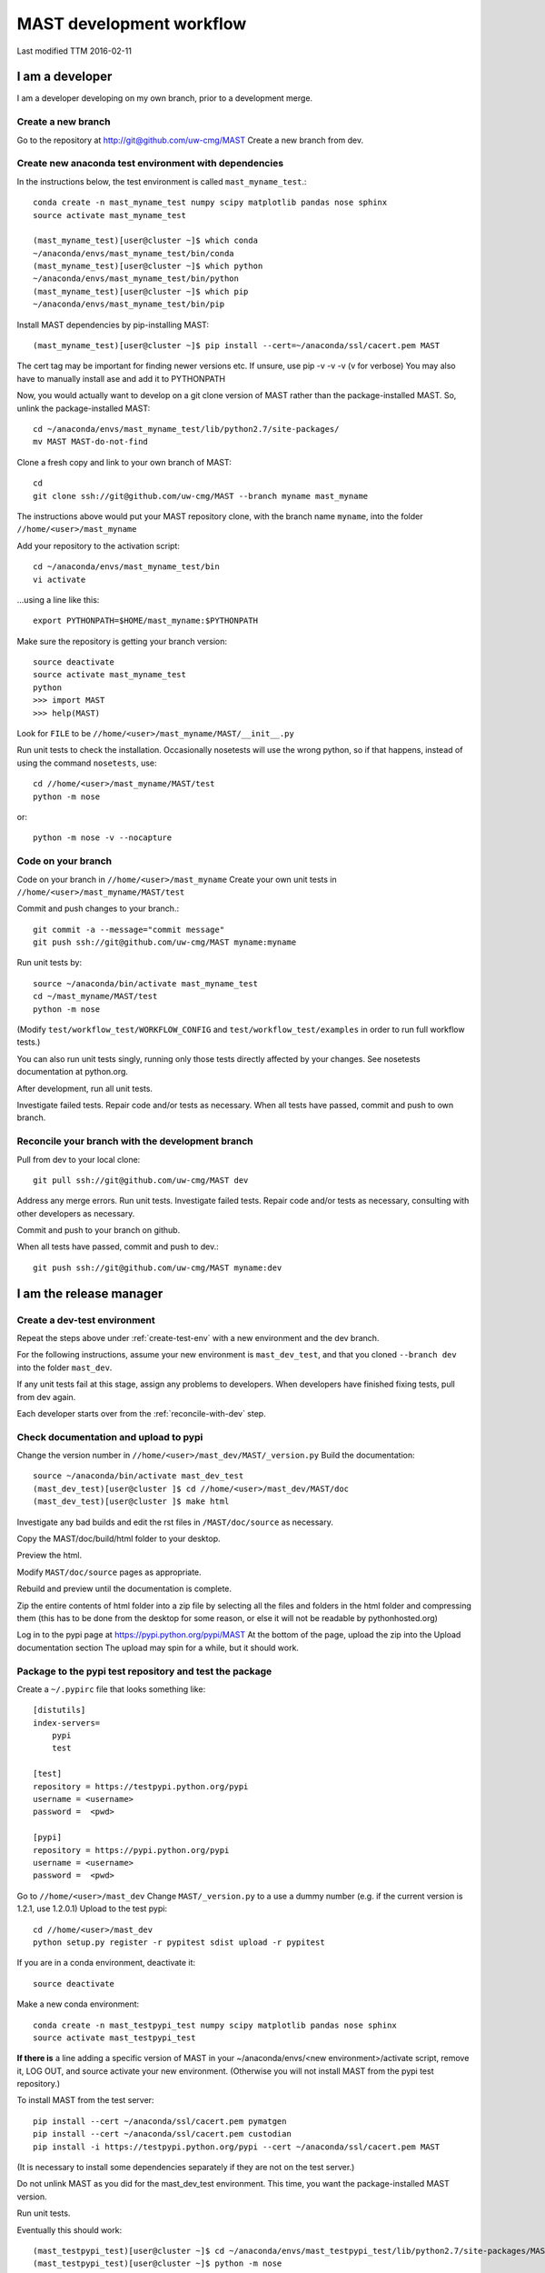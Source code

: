 ###################################
MAST development workflow
###################################

Last modified TTM 2016-02-11

***********************************
I am a developer
***********************************

I am a developer developing on my own branch, prior to a development merge.

=======================
Create a new branch
=======================

Go to the repository at `<http://git@github.com/uw-cmg/MAST>`_
Create a new branch from dev.

.. _create-test-env:
=========================================================
Create new anaconda test environment with dependencies
=========================================================
In the instructions below, the test environment is called ``mast_myname_test``.::

    conda create -n mast_myname_test numpy scipy matplotlib pandas nose sphinx
    source activate mast_myname_test
    
    (mast_myname_test)[user@cluster ~]$ which conda
    ~/anaconda/envs/mast_myname_test/bin/conda
    (mast_myname_test)[user@cluster ~]$ which python
    ~/anaconda/envs/mast_myname_test/bin/python
    (mast_myname_test)[user@cluster ~]$ which pip
    ~/anaconda/envs/mast_myname_test/bin/pip

Install MAST dependencies by pip-installing MAST::
    
    (mast_myname_test)[user@cluster ~]$ pip install --cert=~/anaconda/ssl/cacert.pem MAST

The cert tag may be important for finding newer versions etc.
If unsure, use pip -v -v -v (v for verbose)
You may also have to manually install ase and add it to PYTHONPATH

Now, you would actually want to develop on a git clone version of MAST rather than the package-installed MAST.
So, unlink the package-installed MAST::

    cd ~/anaconda/envs/mast_myname_test/lib/python2.7/site-packages/
    mv MAST MAST-do-not-find

Clone a fresh copy and link to your own branch of MAST::

    cd
    git clone ssh://git@github.com/uw-cmg/MAST --branch myname mast_myname

The instructions above would put your MAST repository clone, with the branch name ``myname``, into the folder ``//home/<user>/mast_myname``

Add your repository to the activation script::

    cd ~/anaconda/envs/mast_myname_test/bin
    vi activate

...using a line like this::

    export PYTHONPATH=$HOME/mast_myname:$PYTHONPATH

Make sure the repository is getting your branch version::

    source deactivate
    source activate mast_myname_test
    python
    >>> import MAST
    >>> help(MAST)

Look for ``FILE`` to be ``//home/<user>/mast_myname/MAST/__init__.py``

Run unit tests to check the installation. Occasionally nosetests will use the wrong python, so if that happens, instead of using the command ``nosetests``, use::

    cd //home/<user>/mast_myname/MAST/test
    python -m nose

or::

    python -m nose -v --nocapture

========================
Code on your branch
========================

Code on your branch in ``//home/<user>/mast_myname``
Create your own unit tests in ``//home/<user>/mast_myname/MAST/test``

Commit and push changes to your branch.::

    git commit -a --message="commit message"
    git push ssh://git@github.com/uw-cmg/MAST myname:myname

Run unit tests by::

    source ~/anaconda/bin/activate mast_myname_test
    cd ~/mast_myname/MAST/test
    python -m nose

(Modify ``test/workflow_test/WORKFLOW_CONFIG`` and ``test/workflow_test/examples`` in order to run full workflow tests.)

You can also run unit tests singly, running only those tests directly affected by your changes. See nosetests documentation at python.org.

After development, run all unit tests.

Investigate failed tests. Repair code and/or tests as necessary.
When all tests have passed, commit and push to own branch.

.. _reconcile-with-dev:
===================================================
Reconcile your branch with the development branch
===================================================

Pull from dev to your local clone::

    git pull ssh://git@github.com/uw-cmg/MAST dev

Address any merge errors.
Run unit tests.
Investigate failed tests. Repair code and/or tests as necessary, consulting with other developers as necessary.

Commit and push to your branch on github.

When all tests have passed, commit and push to dev.::

    git push ssh://git@github.com/uw-cmg/MAST myname:dev

.. _release-manager:
*********************************
I am the release manager
*********************************

===============================
Create a dev-test environment
===============================

Repeat the steps above under :ref:`create-test-env` with a new environment and the dev branch.

For the following instructions, assume your new environment is ``mast_dev_test``, and that you cloned ``--branch dev`` into the folder ``mast_dev``.

If any unit tests fail at this stage, assign any problems to developers.
When developers have finished fixing tests, pull from dev again.

Each developer starts over from the :ref:`reconcile-with-dev` step.

=========================================
Check documentation and upload to pypi
=========================================

Change the version number in ``//home/<user>/mast_dev/MAST/_version.py``
Build the documentation::

    source ~/anaconda/bin/activate mast_dev_test
    (mast_dev_test)[user@cluster ]$ cd //home/<user>/mast_dev/MAST/doc
    (mast_dev_test)[user@cluster ]$ make html

Investigate any bad builds and edit the rst files in ``/MAST/doc/source`` as necessary.

Copy the MAST/doc/build/html folder to your desktop.

Preview the html.

Modify ``MAST/doc/source`` pages as appropriate.

Rebuild and preview until the documentation is complete.

Zip the entire contents of html folder into a zip file by selecting all the files and folders in the html folder and compressing them (this has to be done from the desktop for some reason, or else it will not be readable by pythonhosted.org)

Log in to the pypi page at https://pypi.python.org/pypi/MAST
At the bottom of the page, upload the zip into the Upload documentation section
The upload may spin for a while, but it should work.

============================================================
Package to the pypi test repository and test the package
============================================================

Create a ``~/.pypirc`` file that looks something like::

    [distutils]
    index-servers=
        pypi
        test

    [test]
    repository = https://testpypi.python.org/pypi
    username = <username>
    password =  <pwd>

    [pypi]
    repository = https://pypi.python.org/pypi
    username = <username>
    password =  <pwd>

Go to ``//home/<user>/mast_dev``
Change ``MAST/_version.py`` to a use a dummy number (e.g. if the current version is 1.2.1, use 1.2.0.1)
Upload to the test pypi::

    cd //home/<user>/mast_dev
    python setup.py register -r pypitest sdist upload -r pypitest

If you are in a conda environment, deactivate it::
    
    source deactivate
    
Make a new conda environment::

    conda create -n mast_testpypi_test numpy scipy matplotlib pandas nose sphinx
    source activate mast_testpypi_test

**If there is** a line adding a specific version of MAST in your ~/anaconda/envs/<new environment>/activate script, remove it, LOG OUT, and source activate your new environment. (Otherwise you will not install MAST from the pypi test repository.)

To install MAST from the test server::

    pip install --cert ~/anaconda/ssl/cacert.pem pymatgen
    pip install --cert ~/anaconda/ssl/cacert.pem custodian
    pip install -i https://testpypi.python.org/pypi --cert ~/anaconda/ssl/cacert.pem MAST

(It is necessary to install some dependencies separately if they are not on the test server.)

Do not unlink MAST as you did for the mast_dev_test environment. This time, you want the package-installed MAST version.

Run unit tests.

Eventually this should work::
    
    (mast_testpypi_test)[user@cluster ~]$ cd ~/anaconda/envs/mast_testpypi_test/lib/python2.7/site-packages/MAST/test
    (mast_testpypi_test)[user@cluster ~]$ python -m nose

But in practice not all files get copied over, so use the test files from dev (which should be up to date, since you created the testpypi package from dev) but use this packaged version's python and MAST.::

    cd //home/<user>/mast_dev/mast_20160211_dev/MAST/test
    python -m nose

If any unit tests fail:
Go back to the developers.
Each developer starts over from the :ref:`reconcile-with-dev` step.
When all unit tests have passed, the release manager starts over from :ref:`release-manager`.

If all tests pass, package to real repository.

========================================
Package to the real pypi repository
========================================
Change ``~/mast_dev/MAST/_version.py`` to the correct version.
Package to the real pypi repository::

    cd //home/<user>/mast_dev
    python setup.py register -r pypi sdist upload -r pypi

Make a new environment as above and source it::

    source deactivate
    conda create -n mast_pypi_test numpy scipy matplotlib pandas nose sphinx
    source activate mast_pypi_test
    pip install --cert ~/anaconda/ssl/cacert.pem MAST

Run unit tests out of ``~/mast_dev``.

Go back to developers if any unit tests fail. Nothing should fail from here, but it might.
If all tests pass, then only archiving, cleanup, and notifications are left.

============
Archiving
============
Sign in to github.com
Draft a new release
Use the same version number as in the pypi real repository as a tag (conventionally, v#.#.#)
Use MAST-v#.#.# as the title
Write a small description
Publish release
Save the .tar.gz file for this release
Sign in to zenodo.org
Create a new Software upload with the .tar.gz file

=====================
Cleanup (optional)
=====================
Remove all created environments
conda env remove -n <environment name>
Remove all cloned MAST directories (except any that you use for personal coding)
Remove any unneeded github branches that may have been created during the testing phase (e.g. if two developers create a mutual branch in order to test some code conflict)

=================
Notification
=================
Send out an email to MAST development team and any core users. Done!

